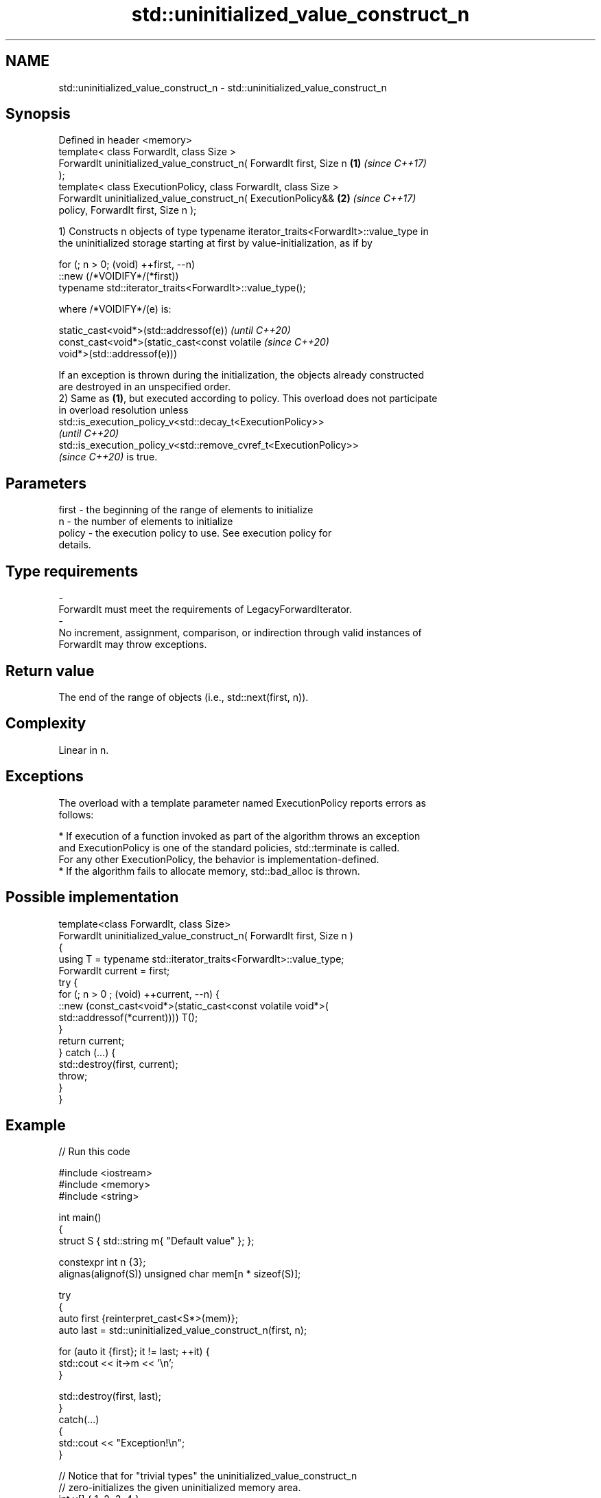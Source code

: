 .TH std::uninitialized_value_construct_n 3 "2022.03.29" "http://cppreference.com" "C++ Standard Libary"
.SH NAME
std::uninitialized_value_construct_n \- std::uninitialized_value_construct_n

.SH Synopsis
   Defined in header <memory>
   template< class ForwardIt, class Size >
   ForwardIt uninitialized_value_construct_n( ForwardIt first, Size n \fB(1)\fP \fI(since C++17)\fP
   );
   template< class ExecutionPolicy, class ForwardIt, class Size >
   ForwardIt uninitialized_value_construct_n( ExecutionPolicy&&       \fB(2)\fP \fI(since C++17)\fP
   policy, ForwardIt first, Size n );

   1) Constructs n objects of type typename iterator_traits<ForwardIt>::value_type in
   the uninitialized storage starting at first by value-initialization, as if by

 for (; n > 0; (void) ++first, --n)
   ::new (/*VOIDIFY*/(*first))
       typename std::iterator_traits<ForwardIt>::value_type();

   where /*VOIDIFY*/(e) is:

      static_cast<void*>(std::addressof(e))                               \fI(until C++20)\fP
      const_cast<void*>(static_cast<const volatile                        \fI(since C++20)\fP
      void*>(std::addressof(e)))

   If an exception is thrown during the initialization, the objects already constructed
   are destroyed in an unspecified order.
   2) Same as \fB(1)\fP, but executed according to policy. This overload does not participate
   in overload resolution unless
   std::is_execution_policy_v<std::decay_t<ExecutionPolicy>>
   \fI(until C++20)\fP
   std::is_execution_policy_v<std::remove_cvref_t<ExecutionPolicy>>
   \fI(since C++20)\fP is true.

.SH Parameters

   first             -          the beginning of the range of elements to initialize
   n                 -          the number of elements to initialize
   policy            -          the execution policy to use. See execution policy for
                                details.
.SH Type requirements
   -
   ForwardIt must meet the requirements of LegacyForwardIterator.
   -
   No increment, assignment, comparison, or indirection through valid instances of
   ForwardIt may throw exceptions.

.SH Return value

   The end of the range of objects (i.e., std::next(first, n)).

.SH Complexity

   Linear in n.

.SH Exceptions

   The overload with a template parameter named ExecutionPolicy reports errors as
   follows:

     * If execution of a function invoked as part of the algorithm throws an exception
       and ExecutionPolicy is one of the standard policies, std::terminate is called.
       For any other ExecutionPolicy, the behavior is implementation-defined.
     * If the algorithm fails to allocate memory, std::bad_alloc is thrown.

.SH Possible implementation

   template<class ForwardIt, class Size>
   ForwardIt uninitialized_value_construct_n( ForwardIt first, Size n )
   {
       using T = typename std::iterator_traits<ForwardIt>::value_type;
       ForwardIt current = first;
       try {
           for (; n > 0 ; (void) ++current, --n) {
               ::new (const_cast<void*>(static_cast<const volatile void*>(
                   std::addressof(*current)))) T();
           }
           return current;
       }  catch (...) {
           std::destroy(first, current);
           throw;
       }
   }

.SH Example


// Run this code

 #include <iostream>
 #include <memory>
 #include <string>

 int main()
 {
     struct S { std::string m{ "Default value" }; };

     constexpr int n {3};
     alignas(alignof(S)) unsigned char mem[n * sizeof(S)];

     try
     {
         auto first {reinterpret_cast<S*>(mem)};
         auto last = std::uninitialized_value_construct_n(first, n);

         for (auto it {first}; it != last; ++it) {
             std::cout << it->m << '\\n';
         }

         std::destroy(first, last);
     }
     catch(...)
     {
         std::cout << "Exception!\\n";
     }

     // Notice that for "trivial types" the uninitialized_value_construct_n
     // zero-initializes the given uninitialized memory area.
     int v[] { 1, 2, 3, 4 };
     for (const int i : v) { std::cout << i << ' '; }
     std::cout << '\\n';
     std::uninitialized_value_construct_n(std::begin(v), std::size(v));
     for (const int i : v) { std::cout << i << ' '; }
     std::cout << '\\n';
 }

.SH Output:

 Default value
 Default value
 Default value
 1 2 3 4
 0 0 0 0

.SH See also

                                           constructs objects by value-initialization
   uninitialized_value_construct           in an uninitialized area of memory, defined
   \fI(C++17)\fP                                 by a range
                                           \fI(function template)\fP
                                           constructs objects by default-initialization
   uninitialized_default_construct_n       in an uninitialized area of memory, defined
   \fI(C++17)\fP                                 by a start and a count
                                           \fI(function template)\fP
                                           constructs objects by value-initialization
   ranges::uninitialized_value_construct_n in an uninitialized area of memory, defined
   (C++20)                                 by a start and a count
                                           (niebloid)
